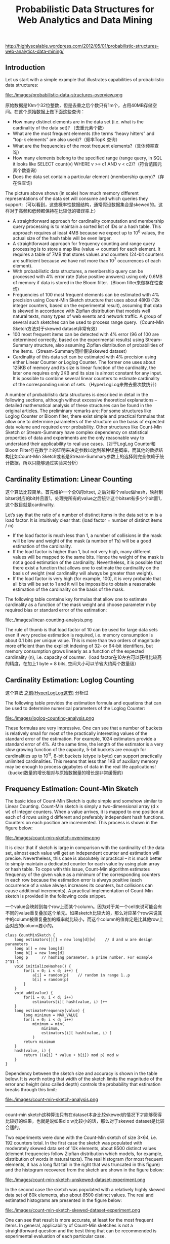 #+title: Probabilistic Data Structures for Web Analytics and Data Mining
http://highlyscalable.wordpress.com/2012/05/01/probabilistic-structures-web-analytics-data-mining/

** Introduction
Let us start with a simple example that illustrates capabilities of probabilistic data structures:

file:./images/probabilistic-data-structures-overview.png

原始数据是10m个32位整数，但是去重之后个数只有1m个，占用40MB存储空间。在这个原始数据上做下面这些查询：
- How many distinct elements are in the data set (i.e. what is the cardinality of the data set)? （去重元素个数）
- What are the most frequent elements (the terms “heavy hitters” and “top-k elements” are also used)?（频率TopK 查询）
- What are the frequencies of the most frequent elements?（具体频率查询）
- How many elements belong to the specified range (range query, in SQL it looks like  SELECT count(v) WHERE v >= c1 AND v < c2)?（符合范围元素个数查询）
- Does the data set contain a particular element (membership query)?（存在性查询）


The picture above shows (in scale) how much memory different representations of the data set will consume and which queries they support:（可以看到，这些概率性数据结构，通常假设数据集合是skewed的。这样对于高频和低频都保持在比较低的错误率上）
- A straightforward approach for cardinality computation and membership query processing is to maintain a sorted list of IDs or a hash table. This approach requires at least 4MB because we expect up to 10^6 values, the actual size of the hash table will be even larger.
- A straightforward approach for frequency counting and range query processing is to store a map like (value -> counter) for each element. It requires a table of 7MB that stores values and counters (24-bit counters are sufficient because we have not more than 10^7 occurrences of each element).
- With probabilistic data structures, a membership query can be processed with 4% error rate (false positive answers) using only 0.6MB of memory if data is stored in the Bloom filter.（Bloom filter来做存在性查询）
- Frequencies of 100 most frequent elements can be estimated with 4% precision using Count-Min Sketch structure that uses about 48KB (12k integer counters, based on the experimental result), assuming that data is skewed in accordance with Zipfian distribution that models well natural texts, many types of web events and network traffic. A group of several such sketches can be used to process range query.（Count-Min Sketch方法对于skewed dataset非常有效）
- 100 most frequent items can be detected with 4% error (96 of 100 are determined correctly, based on the experimental results) using Stream-Summary structure, also assuming Zipfian distribution of probabilities of the items.（Stream-Summary同样假设skewed dataset）
- Cardinality of this data set can be estimated with 4% precision using either Linear Counter or Loglog Counter. The former one uses about 125KB of memory and its size is linear function of the cardinality, the later one requires only 2KB and its size is almost constant for any input. It is possible to combine several linear counters to estimate cardinality of the corresponding union of sets.（HyperLogLog来做去重次数统计）

A number of probabilistic data structures is described in detail in the following sections, although without excessive theoretical explanations – detailed mathematical analysis of these structures can be found in the original articles.  The preliminary remarks are:
For some structures like Loglog Counter or Bloom filter, there exist simple and practical formulas that allow one to determine parameters of the structure on the basis of expected data volume and required error probability. Other structures like Count-Min Sketch or Stream-Summary have complex dependency on statistical properties of data and experiments are the only reasonable way to understand their applicability to real use cases.（对于LogLog Counter和Bloom Filter存在数学上的证明来决定参数以达到某种误差概率，而其他的数据结构比如Count-Min Sketch或者是Stream-Summary参数上的选择则完全依赖于统计数据，所以只能够通过实验来分析）

** Cardinality Estimation: Linear Counting
这个算法比较简单。首先维护一个全0的bitset, 之后对每个value做hash，映射到bitset对应的bit并且置1。处理完所有的value之后统计这个bitset有多少个bit置1，这个数目就是cardinality.

Let’s say that the ratio of a number of distinct items in the data set to m is a load factor. It is intuitively clear that: (load factor = number of distinct items / m)
- If the load factor is much less than 1, a number of collisions in the mask will be low and weight of the mask (a number of 1’s) will be a good estimation of the cardinality.
- If the load factor is higher than 1, but not very high, many different values will be mapped to the same bits. Hence the weight of the mask is not a good estimation of the cardinality. Nevertheless, it is possible that there exist a function that allows one to estimate the cardinality on the basis of weight (real cardinality will always be greater than weight).
- If the load factor is very high (for example, 100), it is very probable that all bits will be set to 1 and it will be impossible to obtain a reasonable estimation of the cardinality on the basis of the mask.

The following table contains key formulas that allow one to estimate cardinality as a function of the mask weight and choose parameter m by required bias or standard error of the estimation:

file:./images/linear-counting-analysis.png

The rule of thumb is that load factor of 10 can be used for large data sets even if very precise estimation is required, i.e. memory consumption is about 0.1 bits per unique value. This is more than two orders of magnitude more efficient than the explicit indexing of 32- or 64-bit identifiers, but memory consumption grows linearly as a function of the expected cardinality (n), i.e. capacity of counter.（load factor在10左右可以获得比较高的精度，在加上1 byte = 8 bits, 空间大小可以节省大约两个数量级）

** Cardinality Estimation: Loglog Counting
这个算法 [[file:general-algorithm.org::*HyperLogLog][之前(HyperLogLog这节)]] 分析过

The following table provides the estimation formula and equations that can be used to determine numerical parameters of the Loglog Counter:

file:./images/loglog-counting-analysis.png

These formulas are very impressive. One can see that a number of buckets is relatively small for most of the practically interesting values of the standard error of the estimation. For example, 1024 estimators provide a standard error of 4%. At the same time, the length of the estimator is a very slow growing function of the capacity, 5-bit buckets are enough for cardinalities up to 10^11, 8-bit buckets (etype is byte) can support practically unlimited cardinalities. This means that less than 1KB of auxiliary memory may be enough to process gigabytes of data in the real life applications! （bucket数量的增长相对与原始数据量的增长是非常缓慢的）

** Frequency Estimation: Count-Min Sketch
The basic idea of Count-Min Sketch is quite simple and somehow similar to Linear Counting. Count-Min sketch is simply a two-dimensional array (d x w) of integer counters. When a value arrives, it is mapped to one position at each of d rows using d different and preferably independent hash functions. Counters on each position are incremented. This process is shown in the figure below:

file:./images/count-min-sketch-overview.png

It is clear that if sketch is large in comparison with the cardinality of the data set, almost each value will get an independent counter and estimation will precise. Nevertheless, this case is absolutely impractical – it is much better to simply maintain a dedicated counter for each value by using plain array or hash table. To cope with this issue, Count-Min algorithm estimates frequency of the given value as a minimum of the corresponding counters in each row because the estimation error is always positive (each occurrence of a value always increases its counters, but collisions can cause additional increments). A practical implementation of Count-Min sketch is provided in the following code snippet.

一个value会映射到每个row上面某个column。因为对于某一个cell来说可能会有不同的value重复叠加这个单元。如果sketch比较大的，那么对应某个row来说其中的column被重复叠加的概率就比较小，而这个column的值肯定是比其他row上面对应的column要小的。

#+BEGIN_SRC C++
class CountMinSketch {
    long estimators[][] = new long[d][w]    // d and w are design parameters
    long a[] = new long[d]
    long b[] = new long[d]
    long p      // hashing parameter, a prime number. For example 2^31-1
    void initializeHashes() {
        for(i = 0; i < d; i++) {
            a[i] = random(p)    // random in range 1..p
            b[i] = random(p)
        }
    }
    void add(value) {
        for(i = 0; i < d; i++)
            estimators[i][ hash(value, i) ]++
    }
    long estimateFrequency(value) {
        long minimum = MAX_VALUE
        for(i = 0; i < d; i++)
            minimum = min(
                minimum,
                estimators[i][ hash(value, i) ]
            )
        return minimum
    }
    hash(value, i) {
        return ((a[i] * value + b[i]) mod p) mod w
    }
}
#+END_SRC

Dependency between the sketch size and accuracy is shown in the table below. It is worth noting that width of the sketch limits the magnitude of the error and height (also called depth) controls the probability that estimation breaks through this limit:

file:./images/count-min-sketch-analysis.png

-----
count-min sketch这种算法只有在dataset本身比较skewed的情况下才能够获得比较好的结果，也就是说如果d x w比较小的话，那么对于skewed dataset是比较合适的。

Two experiments were done with the Count-Min sketch of size 3×64, i.e. 192 counters total. In the first case the sketch was populated with moderately skewed data set of 10k elements, about 8500 distinct values (element frequencies follow Zipfian distribution which models, for example, distribution of words in natural texts). The real histogram (for most frequent elements, it has a long flat tail in the right that was truncated in this figure) and the histogram recovered from the sketch are shown in the figure below:

file:./images/count-min-sketch-unskewed-dataset-experiment.png

In the second case the sketch was populated with a relatively highly skewed data set of 80k elements, also about 8500 distinct values. The real and estimated histograms are presented in the figure below:

file:./images/count-min-sketch-skewed-dataset-experiment.png

One can see that result is more accurate, at least for the most frequent items. In general, applicability of Count-Min sketches is not a straightforward question and the best thing that can be recommended is experimental evaluation of each particular case.

** Frequency Estimation: Count-Mean-Min Sketch
对于low or moderately skewed dataset来说，hash冲突比较严重所以会导致结果偏差比较大。我们可以通过去除相互影响的噪音来解决这个问题。

As an alternative, more careful correction can be done to compensate the noise caused by collisions. One possible correction algorithm was suggested in (5). It estimates noise for each hash function as the average value of all counters in the row that correspond to this function (except counter that corresponds to the query itself), deduces it from the estimation for this hash function, and, finally, computes the median of the estimations for all hash functions. Having that the sum of all counters in the sketch row equals to the total number of the added elements, we obtain the following implementation:

#+BEGIN_SRC C++
class CountMeanMinSketch {
    // initialization and addition procedures as in CountMinSketch
    // n is total number of added elements
    long estimateFrequency(value) {
        long e[] = new long[d]
        for(i = 0; i < d; i++) {
            sketchCounter = estimators[i][ hash(value, i) ]
            noiseEstimation = (n - sketchCounter) / (w - 1)
            e[i] = sketchCounter – noiseEstimator
        }
        return median(e)
    }
}
#+end_src

This enhancement can significantly improve accuracy of the Count-Min structure. For example, compare the histograms below with the first histograms for Count-Min sketch (both techniques used a sketch of size 3×64 and 8500 elements were added to it):

file:./images/count-mean-min-sketch-unskewed-dataset-experiment.png

** Heavy Hitters: Count-Min Sketch
Count-Min sketches are applicable to the following problem: Find all elements in the data set with the frequencies greater than k percent of the total number of elements in the data set.（获取频率大于k%的元素总数，使用heap作为辅助） The algorithm is straightforward:（
- Maintain a standard Count-Min sketch during the scan of the data set and put all elements into it.
- Maintain a heap of top elements, initially empty, and a counter N of the total number of already process elements.
- For each element in the data set:
  - Put the element to the sketch
  - Estimate the frequency of the element using the sketch. If frequency is greater than a threshold (k*N), then put the element to the heap. Heap should be periodically or continuously cleaned up to remove elements that do not meet the threshold anymore.

这个过程应该是：1. 维护最小堆 2. 每次到达新元素的时候
- 估计这个元素出现的次数，如果 counter >= k * N的话，那么放入最小堆
- 调整最小堆：不断地pop元素，直到top元素 counter >= k * N.
如果这里的top-k里面的k不是percentage，而是具体数值的话，那么这个算法就更加简单。

In general, the top-k problem makes sense only for skewed data, so usage of Count-Min sketches is reasonable in this context.（因为使用的是count-min sketch算法因此只能针对skewed dataset使用）

** Heavy Hitters: Stream-Summary
这个算法还是比较好理解的。数据结构里面保留一定数目的槽位，添加value的时候增加其frequency counter. 如果达到槽位上限的话，那么就删除frequency counter最低的元素。

不过实现起来好像细节还蛮多的。我考虑实现办法可能是个双向链表，节点里面有两个字段：
1. values 所有落在这个节点的元素
2. count 这些元素出现的次数

假设新到达一个元素x的话
- 遍历整个链表，判断x是否在某个节点上
- 如果在这个节点上
  - 将x移到下一个节点，如果count匹配的话
  - 否则就新开辟一个节点
- 如果不在任何节点上，就删除头部节点创建新节点
- 保证长度上限是k

Basically, Stream-Summary traces a fixed number (a number of slots) of elements that presumably are most frequent ones. If one of these elements occurs in the stream, the corresponding counter is increased. If a new, non-traced element appears, it replaces the least frequent traced element and this kicked out element become non-traced.

The estimation procedure for most frequent elements and corresponding frequencies is quite obvious because of simple internal design of the Stream-Summary structure. Indeed, one just need to scan elements in the buckets that correspond to the highest frequencies. Nevertheless, Stream-Summary is able not only to provide estimates, but to answer are these estimates exact (guaranteed) or not. Computation of these guarantees is not trivial, corresponding algorithms are described in (8) （可以在上面做改进判断这个estimates是否准确，但是这个改进似乎并不直接）

** Range Query: Array of Count-Min Sketches
In theory, one can process a range query (something like SELECT count(v) WHERE v >= c1 AND v < c2) using a Count-Min sketch  enumerating all points within a range and summing estimates for corresponding frequencies. However, this approach is impractical because the number of points within a range can be very high and accuracy also tends to be inacceptable because of cumulative error of the sum.（对于范围查询可以枚举[c1,c2)所有的value，然后使用count-min sketch来得到count. 但是这个算法并不实际因为这个range可能非常大并且误差也很大，因为全部存放在一个sketch上面）

Nevertheless, it is possible to overcome these problems using multiple Count-Min sketches. The basic idea is to maintain a number of sketches with the different “resolution”, i.e. one sketch that counts frequencies for each value separately, one sketch that counts frequencies for pairs of values (to do this one can simply truncate a one bit of a value on the sketch’s input), one sketch with 4-items buckets and so on. The number of levels equals to logarithm of the maximum possible value. This schema is shown in the right part of the following picture:（可以使用都个count-min sketch来解决这个问题，这个也可以使用count-mean-min sketch来做）

+这个地方非常巧妙。以第二个sketch为例，最后v和(v+1)会放到一个cell下面，而以第三个sketch为例，最后v,v+1,v+2,v+3会放到一个cell下面。然后再取的时候，假设range是[c1,c2]并且有5个sketch的话，从上而下我们分别称为1-sketch,2-sketch,4-sketch,8-sketch,16-sketch.那么最下面取的部分就是[(c1 + 15) / 16, c2 / 16]，排除这个部分之后剩余的部分在8-sketch取，有点类似二分法，整个查询是一个树状结构。+

每个sketch维护的是一个前缀出现的次数。前缀越长，cardinality越大，collision也就越大，error rare也就越大。我们在查询范围的时候根据需要选择合适的前缀。比如我们希望统计[127, 172)的元素出现次数，首先列举区间边界的二进制表示
- 127  = 0b01111111
- 172  = 0b10101100
如果我们选取的前缀是 0b0111 的话，那么在这个sketch上面查询这么几个数值然后叠加：0b0111 0b1000 0b1001 0b1010. 当然这种方式会存在很大的偏差，如果想减少偏差的话可以取更长的前缀。另外可以取动态前缀比如 0b0111 0b10000 0b10001 0b10010 0b10011 0b101000 0b101011. 如果前缀是32的话，那么就相当于退化到一开始的方式了。

file:./images/array-of-count-min-sketch.png

Any range query can be reduced to a number of queries to the sketches of different level, as it shown in right part of the picture above. This approach (called dyadic ranges) allows one to reduce the number of computations and increase accuracy. An obvious optimization of this schema is to replace sketches by exact counters at the lowest levels where a number of buckets is small.

[[http://madlib.net/][MADlib]] (a data mining library for PostgreSQL and Greenplum) implements this algorithm to process range queries and calculate percentiles on large data sets.

** Membership Query: Bloom Filter
Bloom Filter is probably the most famous and widely used probabilistic data structure. There are multiple descriptions of the Bloom filter in the web, I provide a short overview here just for sake of completeness. Bloom filter is similar to Linear Counting, but it is designed to maintain an identity of each item rather than statistics. Similarly to Linear Counter, the Bloom filter maintains a bitset, but each value is mapped not to one, but to some fixed number of bits by using several independent hash functions. If the filter has a relatively large size in comparison with the number of distinct elements, each element has a relatively unique signature and it is possible to check a particular value – is it already registered in the bit set or not. If all the bits of the corresponding signature are ones then the answer is yes (with a certain probability, of course).

The following table contains formulas that allow one to calculate parameters of the Bloom filter as functions of error probability and capacity:

file:./images/bloom-filter-analysis.png

Bloom filter is widely used as a preliminary probabilistic test that allows one to reduce a number of exact checks. The following case study shows how the Bloom filter can be applied to the cardinality estimation.
